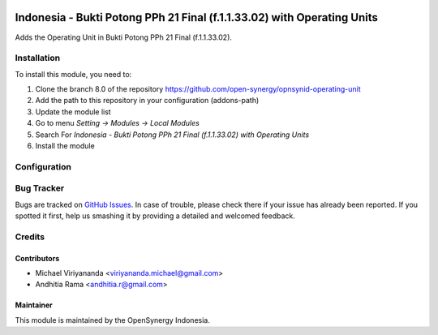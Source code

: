 .. image:: https://img.shields.io/badge/license-LGPLv3-blue.svg
   :target: https://www.gnu.org/licenses/lgpl.html
   :alt: License: LGPL-3

========================================================================
Indonesia - Bukti Potong PPh 21 Final (f.1.1.33.02) with Operating Units
========================================================================

Adds the Operating Unit in Bukti Potong PPh 21 Final (f.1.1.33.02).

Installation
============

To install this module, you need to:

1.  Clone the branch 8.0 of the repository https://github.com/open-synergy/opnsynid-operating-unit
2.  Add the path to this repository in your configuration (addons-path)
3.  Update the module list
4.  Go to menu *Setting -> Modules -> Local Modules*
5.  Search For *Indonesia - Bukti Potong PPh 21 Final (f.1.1.33.02) with Operating Units*
6.  Install the module

Configuration
=============

Bug Tracker
===========

Bugs are tracked on `GitHub Issues
<https://github.com/open-synergy/opnsynid-operating-unit/issues>`_. In case of trouble, please
check there if your issue has already been reported. If you spotted it first,
help us smashing it by providing a detailed and welcomed feedback.

Credits
=======

Contributors
------------

* Michael Viriyananda <viriyananda.michael@gmail.com>
* Andhitia Rama <andhitia.r@gmail.com>

Maintainer
----------

.. image:: https://opensynergy-indonesia.com/logo.png
   :alt: OpenSynergy Indonesia
   :target: https://opensynergy-indonesia.org

This module is maintained by the OpenSynergy Indonesia.